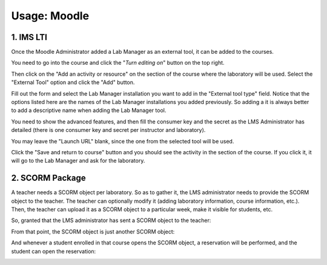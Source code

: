 Usage: Moodle
~~~~~~~~~~~~~


**********
1. IMS LTI
**********

Once the Moodle Administrator added a Lab Manager as an external tool, it can be added to
the courses.

You need to go into the course and click the "*Turn editing on*" button on the
top right.

Then click on the "Add an activity or resource" on the section of the course
where the laboratory will be used. Select the "External Tool" option and click
the "Add" button.

.. image:: /_static/moodle_2_3_lti_add_to_course.png
   :align: center
   :width: 500px

Fill out the form and select the Lab Manager installation you want to add in
the "External tool type" field. Notice that the options listed here are the
names of the Lab Manager installations you added previously. So adding a it is
always better to add a descriptive name when adding the Lab Manager tool.

You need to show the advanced features, and then fill the consumer key and the
secret as the LMS Administrator has detailed (there is one consumer key and
secret per instructor and laboratory).

You may leave the "Launch URL" blank, since the one from the selected tool will
be used.

.. image:: /_static/instructor_lms_lti.png
   :align: center
   :width: 500px

Click the "Save and return to course" button and you should see the activity
in the section of the course. If you click it, it will go to the Lab Manager
and ask for the laboratory.


****************
2. SCORM Package
****************
A teacher needs a SCORM object per laboratory. So as to gather it, the LMS
administrator needs to provide the SCORM object to the teacher. The teacher can
optionally modify it (adding laboratory information, course information, etc.).
Then, the teacher can upload it as a SCORM object to a particular week, make it
visible for students, etc.

So, granted that the LMS administrator has sent a SCORM object to the teacher:

.. image:: /_static/moodle_authentication.png
   :width: 500px
   :align: center

.. image:: /_static/moodle2_3_upload_scorm.png
   :width: 500px
   :align: center

From that point, the SCORM object is just another SCORM object:

.. image:: /_static/moodle2_3_use_laboratory1.png
   :width: 500px
   :align: center

And whenever a student enrolled in that course opens the SCORM object, a
reservation will be performed, and the student can open the reservation:

.. image:: /_static/moodle2_3_use_laboratory2.png
   :width: 500px
   :align: center

.. image:: /_static/moodle2_3_use_laboratory3.png
   :width: 500px
   :align: center


